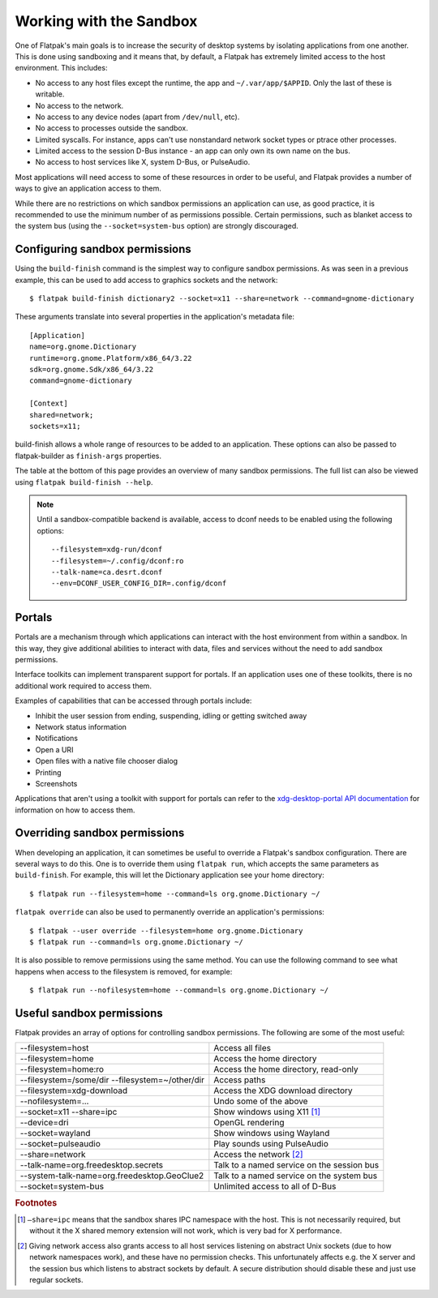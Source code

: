 Working with the Sandbox
========================

One of Flatpak's main goals is to increase the security of desktop systems by isolating applications from one another. This is done using sandboxing and it means that, by default, a Flatpak has extremely limited access to the host environment. This includes:

* No access to any host files except the runtime, the app and ``~/.var/app/$APPID``. Only the last of these is writable.
* No access to the network.
* No access to any device nodes (apart from ``/dev/null``, etc).
* No access to processes outside the sandbox.
* Limited syscalls.  For instance, apps can't use nonstandard network socket types or ptrace other processes.
* Limited access to the session D-Bus instance - an app can only own its own name on the bus.
* No access to host services like X, system D-Bus, or PulseAudio.

Most applications will need access to some of these resources in order to be useful, and Flatpak provides a number of ways to give an application access to them.

While there are no restrictions on which sandbox permissions an application can use, as good practice, it is recommended to use the minimum number of as permissions possible. Certain permissions, such as blanket access to the system bus (using the ``--socket=system-bus`` option) are strongly discouraged.

Configuring sandbox permissions
-------------------------------

Using the ``build-finish`` command is the simplest way to configure sandbox permissions. As was seen in a previous example, this can be used to add access to graphics sockets and the network::

  $ flatpak build-finish dictionary2 --socket=x11 --share=network --command=gnome-dictionary

These arguments translate into several properties in the application's metadata file::

  [Application]
  name=org.gnome.Dictionary
  runtime=org.gnome.Platform/x86_64/3.22
  sdk=org.gnome.Sdk/x86_64/3.22
  command=gnome-dictionary

  [Context]
  shared=network;
  sockets=x11;
  
build-finish allows a whole range of resources to be added to an application. These options can also be passed to flatpak-builder as ``finish-args`` properties.

The table at the bottom of this page provides an overview of many sandbox permissions. The full list can also be viewed using ``flatpak build-finish --help``. 

.. note::
  Until a sandbox-compatible backend is available, access to dconf needs to be enabled using the following options::

    --filesystem=xdg-run/dconf
    --filesystem=~/.config/dconf:ro
    --talk-name=ca.desrt.dconf
    --env=DCONF_USER_CONFIG_DIR=.config/dconf

Portals
-------

Portals are a mechanism through which applications can interact with the host environment from within a sandbox. In this way, they give additional abilities to interact with data, files and services without the need to add sandbox permissions.

Interface toolkits can implement transparent support for portals. If an application uses one of these toolkits, there is no additional work required to access them.

Examples of capabilities that can be accessed through portals include:

* Inhibit the user session from ending, suspending, idling or getting switched away
* Network status information
* Notifications
* Open a URI
* Open files with a native file chooser dialog
* Printing
* Screenshots

Applications that aren't using a toolkit with support for portals can refer to the `xdg-desktop-portal API documentation <http://flatpak.org/xdg-desktop-portal/portal-docs.html>`_ for information on how to access them.

Overriding sandbox permissions
------------------------------

When developing an application, it can sometimes be useful to override a Flatpak's sandbox configuration. There are several ways to do this. One is to override them using ``flatpak run``, which accepts the same parameters as ``build-finish``. For example, this will let the Dictionary application see your home directory::

  $ flatpak run --filesystem=home --command=ls org.gnome.Dictionary ~/
  
``flatpak override`` can also be used to permanently override an application's permissions::

  $ flatpak --user override --filesystem=home org.gnome.Dictionary
  $ flatpak run --command=ls org.gnome.Dictionary ~/
  
It is also possible to remove permissions using the same method. You can use the following command to see what happens when access to the filesystem is removed, for example::

  $ flatpak run --nofilesystem=home --command=ls org.gnome.Dictionary ~/

Useful sandbox permissions
--------------------------

Flatpak provides an array of options for controlling sandbox permissions. The following are some of the most useful:

===============================================  ===========================================
--filesystem=host                                Access all files
--filesystem=home                                Access the home directory
--filesystem=home:ro                             Access the home directory, read-only
--filesystem=/some/dir --filesystem=~/other/dir  Access paths
--filesystem=xdg-download                        Access the XDG download directory
--nofilesystem=...                               Undo some of the above
--socket=x11 --share=ipc                         Show windows using X11 [#f1]_
--device=dri                                     OpenGL rendering
--socket=wayland                                 Show windows using Wayland
--socket=pulseaudio                              Play sounds using PulseAudio
--share=network                                  Access the network [#f2]_
--talk-name=org.freedesktop.secrets              Talk to a named service on the session bus
--system-talk-name=org.freedesktop.GeoClue2      Talk to a named service on the system bus
--socket=system-bus                              Unlimited access to all of D-Bus
===============================================  ===========================================

.. rubric:: Footnotes

.. [#f1] ``–share=ipc`` means that the sandbox shares IPC namespace with the host. This is not necessarily required, but without it the X shared memory extension will not work, which is very bad for X performance.
.. [#f2] Giving network access also grants access to all host services listening on abstract Unix sockets (due to how network namespaces work), and these have no permission checks. This unfortunately affects e.g. the X server and the session bus which listens to abstract sockets by default. A secure distribution should disable these and just use regular sockets.

